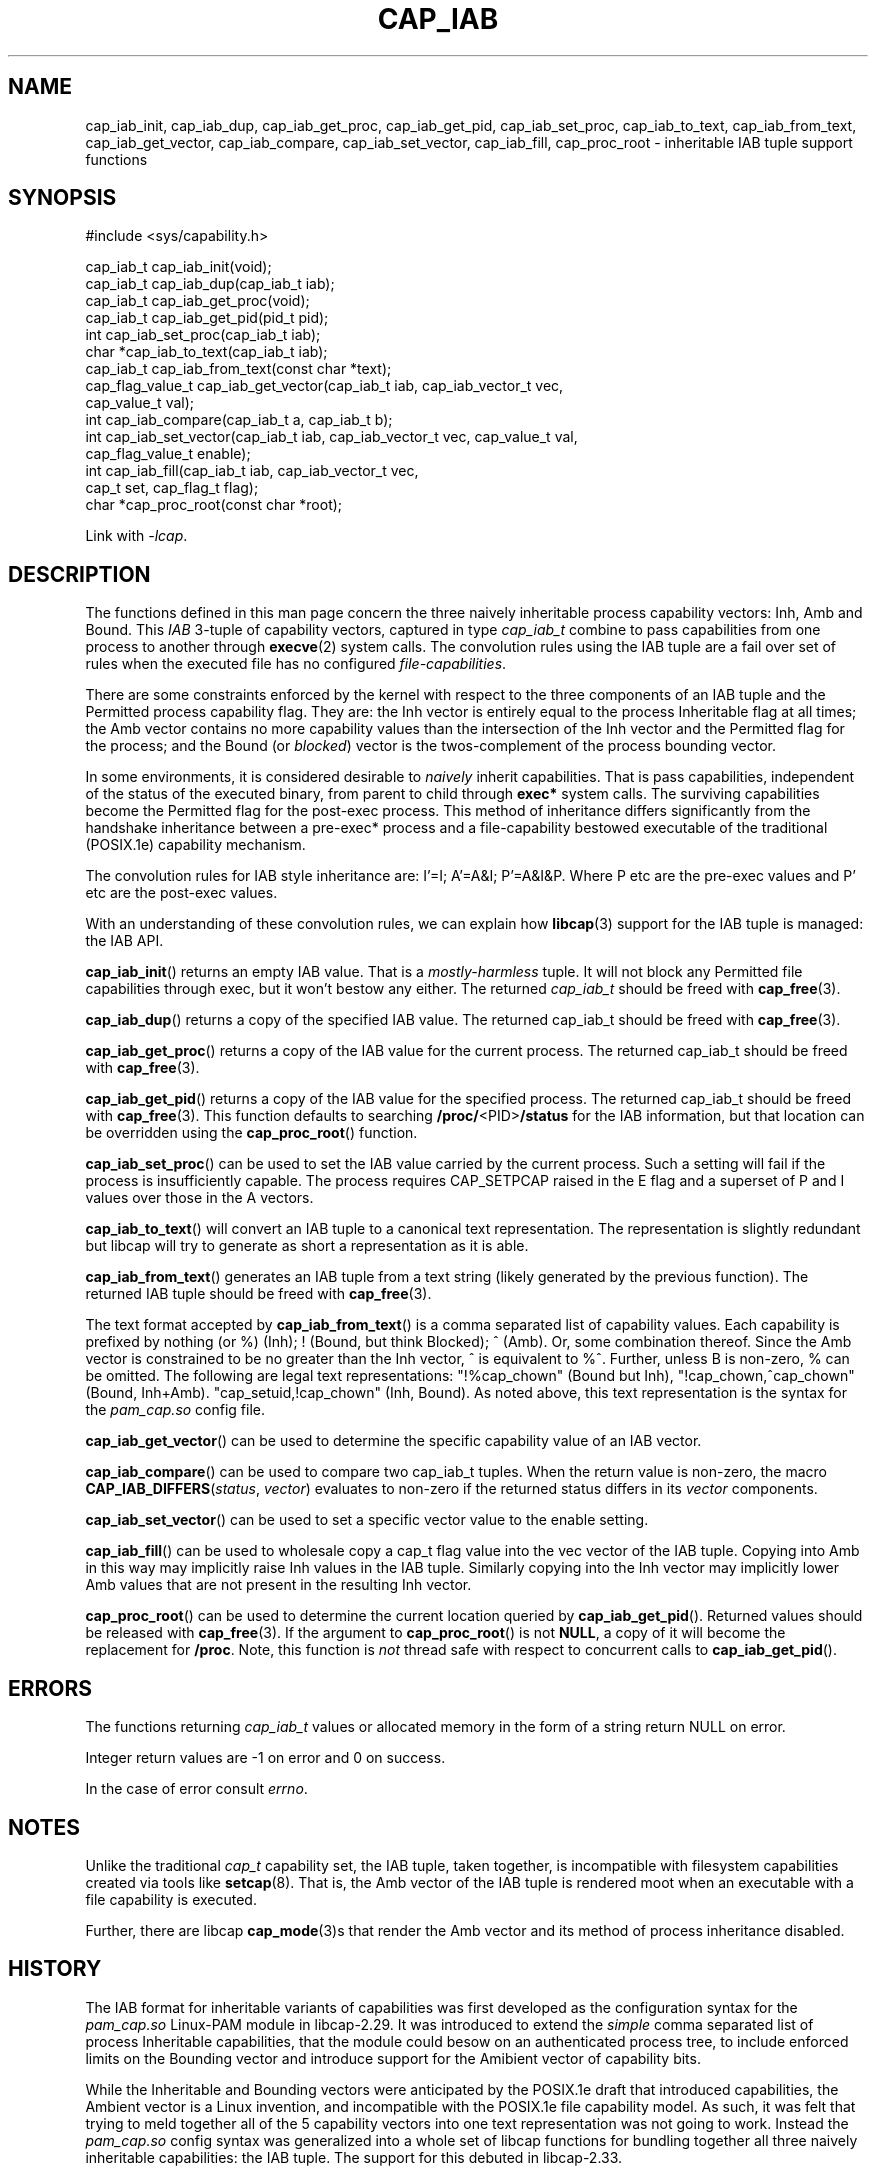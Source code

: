 .TH CAP_IAB 3 "2022-10-16" "" "Linux Programmer's Manual"
.SH NAME
cap_iab_init, cap_iab_dup, cap_iab_get_proc, cap_iab_get_pid, \
cap_iab_set_proc, cap_iab_to_text, cap_iab_from_text, \
cap_iab_get_vector, cap_iab_compare, cap_iab_set_vector, \
cap_iab_fill, cap_proc_root \- inheritable IAB tuple support functions
.SH SYNOPSIS
.nf
#include <sys/capability.h>

cap_iab_t cap_iab_init(void);
cap_iab_t cap_iab_dup(cap_iab_t iab);
cap_iab_t cap_iab_get_proc(void);
cap_iab_t cap_iab_get_pid(pid_t pid);
int cap_iab_set_proc(cap_iab_t iab);
char *cap_iab_to_text(cap_iab_t iab);
cap_iab_t cap_iab_from_text(const char *text);
cap_flag_value_t cap_iab_get_vector(cap_iab_t iab, cap_iab_vector_t vec,
    cap_value_t val);
int cap_iab_compare(cap_iab_t a, cap_iab_t b);
int cap_iab_set_vector(cap_iab_t iab, cap_iab_vector_t vec, cap_value_t val,
    cap_flag_value_t enable);
int cap_iab_fill(cap_iab_t iab, cap_iab_vector_t vec,
    cap_t set, cap_flag_t flag);
char *cap_proc_root(const char *root);
.fi
.sp
Link with \fI\-lcap\fP.
.SH "DESCRIPTION"
The functions defined in this man page concern the three naively
inheritable process capability vectors: Inh, Amb and Bound. This
\fIIAB\fP 3-tuple of capability vectors, captured in type
\fIcap_iab_t\fP combine to pass capabilities from one process to
another through
.BR execve (2)
system calls. The convolution rules using the IAB tuple are a fail over
set of rules when the executed file has no configured
\fIfile-capabilities\fP.
.PP
There are some constraints enforced by the kernel with respect to the
three components of an IAB tuple and the Permitted process capability
flag. They are: the Inh vector is entirely equal to the process
Inheritable flag at all times; the Amb vector contains no more
capability values than the intersection of the Inh vector and the
Permitted flag for the process; and the Bound (or \fIblocked\fP)
vector is the twos-complement of the process bounding vector.
.PP
In some environments, it is considered desirable to \fInaively\fP
inherit capabilities. That is pass capabilities, independent of the
status of the executed binary, from parent to child through
\fBexec*\fP system calls. The surviving capabilities become the
Permitted flag for the post-exec process. This method of inheritance
differs significantly from the handshake inheritance between a
pre-exec* process and a file-capability bestowed executable of the
traditional (POSIX.1e) capability mechanism.
.PP
The convolution rules for IAB style inheritance are: I'=I; A'=A&I;
P'=A&I&P. Where P etc are the pre-exec values and P' etc are the
post-exec values.
.PP
With an understanding of these convolution rules, we can explain how
.BR libcap (3)
support for the IAB tuple is managed: the IAB API.
.PP
.BR cap_iab_init ()
returns an empty IAB value. That is a \fImostly-harmless\fP tuple. It
will not block any Permitted file capabilities through exec, but it
won't bestow any either. The returned \fIcap_iab_t\fP should be freed
with
.BR cap_free (3).
.sp
.BR cap_iab_dup ()
returns a copy of the specified IAB value.  The returned cap_iab_t
should be freed with
.BR cap_free (3).
.sp
.BR cap_iab_get_proc ()
returns a copy of the IAB value for the current process.  The returned
cap_iab_t should be freed with
.BR cap_free (3).
.sp
.BR cap_iab_get_pid ()
returns a copy of the IAB value for the specified process.  The returned
cap_iab_t should be freed with
.BR cap_free (3).
This function defaults to searching
.BR /proc/ <PID> /status
for the IAB information, but that location can be overridden using the
.BR cap_proc_root ()
function.
.sp
.BR cap_iab_set_proc ()
can be used to set the IAB value carried by the current process. Such
a setting will fail if the process is insufficiently capable. The
process requires CAP_SETPCAP raised in the E flag and a superset of P
and I values over those in the A vectors.
.sp
.BR cap_iab_to_text ()
will convert an IAB tuple to a canonical text representation. The
representation is slightly redundant but libcap will try to generate
as short a representation as it is able.
.sp
.BR cap_iab_from_text ()
generates an IAB tuple from a text string (likely generated by the
previous function). The returned IAB tuple should be freed with
.BR cap_free (3).
.sp
The text format accepted by
.BR cap_iab_from_text ()
is a comma separated list of capability values. Each capability is
prefixed by nothing (or %) (Inh); ! (Bound, but think Blocked); ^
(Amb). Or, some combination thereof.  Since the Amb vector is
constrained to be no greater than the Inh vector, ^ is equivalent to
%^. Further, unless B is non-zero, % can be omitted. The following are
legal text representations: "!%cap_chown" (Bound but Inh),
"!cap_chown,^cap_chown" (Bound, Inh+Amb). "cap_setuid,!cap_chown"
(Inh, Bound). As noted above, this text representation is the syntax
for the \fIpam_cap.so\fP config file.
.sp
.BR cap_iab_get_vector ()
can be used to determine the specific capability value of an IAB
vector.
.sp
.BR cap_iab_compare ()
can be used to compare two cap_iab_t tuples. When the return value is
non-zero, the macro \fBCAP_IAB_DIFFERS\fR(\fIstatus\fR, \fIvector\fR)
evaluates to non-zero if the returned status differs in its
.I vector
components.
.sp
.BR cap_iab_set_vector ()
can be used to set a specific vector value to the enable setting.
.sp
.BR cap_iab_fill ()
can be used to wholesale copy a cap_t flag value into the vec vector
of the IAB tuple. Copying into Amb in this way may implicitly raise Inh
values in the IAB tuple. Similarly copying into the Inh vector may
implicitly lower Amb values that are not present in the resulting Inh
vector.
.sp
.BR cap_proc_root ()
can be used to determine the current location queried by
.BR cap_iab_get_pid ().
Returned values should be released with
.BR cap_free (3).
If the argument to
.BR cap_proc_root ()
is not \fBNULL\fP, a copy of it will become the replacement for
.BR /proc .
Note, this function is \fInot\fP thread safe with respect to
concurrent calls to
.BR cap_iab_get_pid ().
.SH "ERRORS"
The functions returning \fIcap_iab_t\fP values or allocated memory in
the form of a string return NULL on error.

Integer return values are -1 on error and 0 on success.

In the case of error consult \fIerrno\fP.
.SH "NOTES"
.PP
Unlike the traditional \fIcap_t\fP capability set, the
IAB tuple, taken together, is incompatible with filesystem capabilities
created via tools like
.BR setcap (8).
That is, the Amb vector of the IAB tuple is rendered moot when an
executable with a file capability is executed.
.PP
Further, there are libcap
.BR cap_mode (3)s
that render the Amb vector and its method of process inheritance
disabled.

.SH "HISTORY"
The IAB format for inheritable variants of capabilities was first
developed as the configuration syntax for the \fIpam_cap.so\fP
Linux-PAM module in libcap-2.29. It was introduced to extend the
\fIsimple\fP comma separated list of process Inheritable capabilities,
that the module could besow on an authenticated process tree, to
include enforced limits on the Bounding vector and introduce support
for the Amibient vector of capability bits.

While the Inheritable and Bounding vectors were anticipated by the
POSIX.1e draft that introduced capabilities, the Ambient vector is a
Linux invention, and incompatible with the POSIX.1e file capability
model. As such, it was felt that trying to meld together all of the 5
capability vectors into one text representation was not going to
work. Instead the \fIpam_cap.so\fP config syntax was generalized into
a whole set of libcap functions for bundling together all three
naively inheritable capabilities: the IAB tuple. The support for this
debuted in libcap-2.33.
.SH "REPORTING BUGS"
Please report bugs via:
.TP
https://bugzilla.kernel.org/buglist.cgi?component=libcap&list_id=1090757
.SH "SEE ALSO"
.BR libcap (3),
.BR cap_launch (3),
.BR cap_init (3),
.BR capabilities (7)
and
.BR errno (3).
